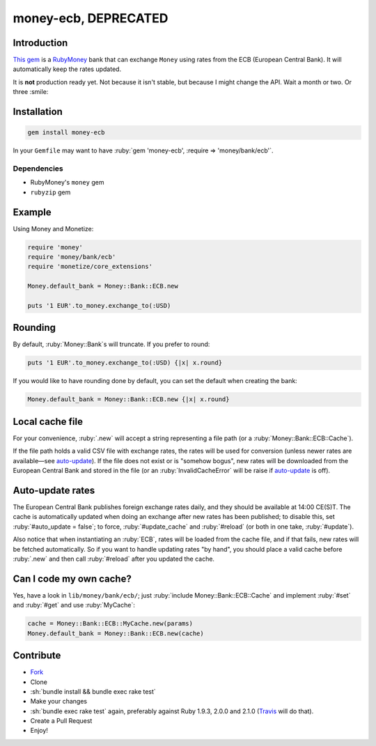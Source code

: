 .. role:: ruby(code)
    :language: ruby

.. role:: sh(code)
    :language: sh

money-ecb, DEPRECATED
=====================

.. image:: https://travis-ci.org/ct-clearhaus/money-ecb.png?branch=master
    :alt: Build Status
    :target: https://travis-ci.org/ct-clearhaus/money-ecb

.. image:: https://codeclimate.com/github/ct-clearhaus/money-ecb.png
    :alt: Code Climate
    :target: https://codeclimate.com/github/ct-clearhaus/money-ecb

.. image:: https://coveralls.io/repos/ct-clearhaus/money-ecb/badge.png
    :alt: Coveralls
    :target: https://coveralls.io/r/ct-clearhaus/money-ecb

.. image:: https://gemnasium.com/ct-clearhaus/money-ecb.png
    :alt: Dependency Status
    :target: https://gemnasium.com/ct-clearhaus/money-ecb

.. image:: http://img.shields.io/license/MIT.png?color=green
    :alt: MIT License
    :target: http://opensource.org/licenses/MIT

Introduction
------------

`This gem <https://rubygems.org/gems/money-ecb>`_ is a RubyMoney_ bank that can
exchange ``Money`` using rates from the ECB (European Central Bank). It will
automatically keep the rates updated.

.. _RubyMoney: http://rubymoney.github.io/money

It is **not** production ready yet. Not because it isn't stable, but because I
might change the API. Wait a month or two. Or three :smile:

Installation
------------

.. code-block:: sh

    gem install money-ecb

In your ``Gemfile`` may want to have :ruby:`gem 'money-ecb', :require =>
'money/bank/ecb'`.

Dependencies
............

- RubyMoney's ``money`` gem
- ``rubyzip`` gem


Example
-------

Using Money and Monetize:

.. code-block:: ruby

    require 'money'
    require 'money/bank/ecb'
    require 'monetize/core_extensions'

    Money.default_bank = Money::Bank::ECB.new

    puts '1 EUR'.to_money.exchange_to(:USD)


Rounding
--------

By default, :ruby:`Money::Bank`\ s will truncate. If you prefer to round:

.. code-block:: ruby

    puts '1 EUR'.to_money.exchange_to(:USD) {|x| x.round}

If you would like to have rounding done by default, you can set the default when
creating the bank:

.. code-block:: ruby

    Money.default_bank = Money::Bank::ECB.new {|x| x.round}

Local cache file
----------------

For your convenience, :ruby:`.new` will accept a string representing a file
path (or a :ruby:`Money::Bank::ECB::Cache`).

If the file path holds a valid CSV file with exchange rates, the rates will be
used for conversion (unless newer rates are available—see `auto-update`_). If
the file does not exist or is "somehow bogus", new rates will be downloaded from
the European Central Bank and stored in the file (or an
:ruby:`InvalidCacheError` will be raise if `auto-update`_ is off).


.. _`auto-update`:

Auto-update rates
-----------------

The European Central Bank publishes foreign exchange rates daily, and they
should be available at 14:00 CE(S)T. The cache is automatically updated when
doing an exchange after new rates has been published; to disable this, set
:ruby:`#auto_update = false`; to force, :ruby:`#update_cache` and
:ruby:`#reload` (or both in one take, :ruby:`#update`).

Also notice that when instantiating an :ruby:`ECB`, rates will be loaded from
the cache file, and if that fails, new rates will be fetched automatically. So
if you want to handle updating rates "by hand", you should place a valid cache
before :ruby:`.new` and then call :ruby:`#reload` after you updated the cache.

.. _`Can I code my own cache?`:

Can I code my own cache?
------------------------

Yes, have a look in ``lib/money/bank/ecb/``; just :ruby:`include
Money::Bank::ECB::Cache` and implement :ruby:`#set` and :ruby:`#get` and use
:ruby:`MyCache`:

.. code-block:: ruby

    cache = Money::Bank::ECB::MyCache.new(params)
    Money.default_bank = Money::Bank::ECB.new(cache)


Contribute
----------

* `Fork <https://github.com/ct-clearhaus/money-ecb/fork>`_
* Clone
* :sh:`bundle install && bundle exec rake test`
* Make your changes
* :sh:`bundle exec rake test` again, preferably against Ruby 1.9.3, 2.0.0 and
  2.1.0 (`Travis <https://travis-ci.org/ct-clearhaus/money-ecb/pull_requests>`_
  will do that).
* Create a Pull Request
* Enjoy!

